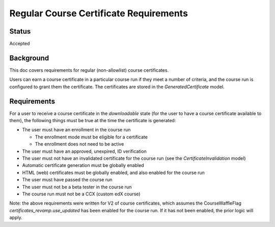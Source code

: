Regular Course Certificate Requirements
=======================================

Status
------
Accepted

Background
----------
This doc covers requirements for regular (non-allowlist) course certificates.

Users can earn a course certificate in a particular course run if they meet a
number of criteria, and the course run is configured to grant them the certificate.
The certificates are stored in the *GeneratedCertificate* model.

Requirements
------------
For a user to receive a course certificate in the *downloadable* state (for the
user to have a course certificate available to them), the following things must
be true at the time the certificate is generated:

* The user must have an enrollment in the course run

  * The enrollment mode must be eligible for a certificate
  * The enrollment does not need to be active

* The user must have an approved, unexpired, ID verification
* The user must not have an invalidated certificate for the course run (see the *CertificateInvalidation* model)
* Automatic certificate generation must be globally enabled
* HTML (web) certificates must be globally enabled, and also enabled for the course run
* The user must have passed the course run
* The user must not be a beta tester in the course run
* The course run must not be a CCX (custom edX course)

Note: the above requirements were written for V2 of course certificates, which
assumes the CourseWaffleFlag *certificates_revamp.use_updated* has been enabled
for the course run. If it has not been enabled, the prior logic will apply.
